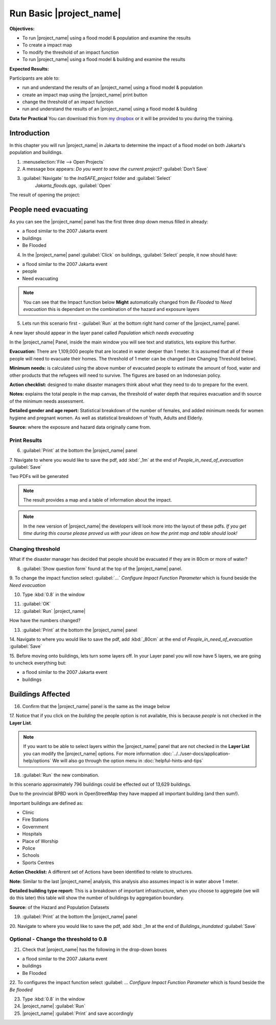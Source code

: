 .. _run-basic-inasafe:

Run Basic |project_name|
========================

**Objectives:**

* To run |project_name| using a flood model & population and examine the
  results
* To create a impact map
* To modify the threshold of an impact function
* To run |project_name| using a flood model & building and examine the results

**Expected Results:**

Participants are able to:

* run and understand the results of an |project_name| using a flood model &
  population
* create an impact map using the |project_name| print button
* change the threshold of an impact function
* run and understand the results of an |project_name| using a flood model &
  building

**Data for Practical**
You can download this from `my dropbox <http://bit.ly/inasafe_resources>`_
or it will be provided to you during the training.

Introduction
------------

In this chapter you will run |project_name| in Jakarta to determine the
impact of a flood model on both Jakarta's population and buildings.

1. :menuselection:`File --> Open Projects`

2. A message box appears: *Do you want to save the current project?* 
   :guilabel:`Don't Save`

.. image:: /static/training/socialisation/028_saveproject.*
   :align: center

3. :guilabel:`Navigate` to the *InaSAFE_project* folder and :guilabel:`Select` 
	 *Jakarta_floods.qgs*, :guilabel:`Open`

The result of opening the project:

.. image:: /static/training/socialisation/029_jakartafloods.*
   :align: center


People need evacuating
----------------------

As you can see the |project_name| panel has the first three drop down menus
filled in already:

* a flood similar to the 2007 Jakarta event
* buildings
* Be Flooded

4. In the |project_name| panel :guilabel:`Click` on buildings, :guilabel:`Select` people,
   it now should have:

* a flood similar to the 2007 Jakarta event
* people
* Need evacuating

.. image:: /static/training/socialisation/030_showpeople.*
   :align: center

.. note:: You can see that the Impact function below **Might** automatically
   changed from *Be Flooded* to *Need evacuation* this is dependant on the
   combination of the hazard and exposure layers

5. Lets run this scenario first - :guilabel:`Run` at the bottom right
   hand corner of the |project_name| panel.

.. image:: /static/training/socialisation/031_run.png
   :align: center

A new layer should appear in the layer panel called *Population which needs
evacuating*

.. image:: /static/training/socialisation/032_results.*
   :align: center

In the |project_name| Panel, inside the main window you will see text and statistics,
lets explore this further.

.. image:: /static/training/socialisation/033_peoplefloodresult.*
   :align: center

**Evacuation:** There are 1,109,000 people that are located in water deeper than 1 meter.
It is assumed that all of these people will need to evacuate their homes.  The threshold
of 1 meter can be changed (see Changing Threshold below).

**Minimum needs:** is calculated using the above number of evacuated people to
estimate the amount of food, water and other products that the refugees will
need to survive.  The figures are based on an Indonesian policy.

**Action checklist:** designed to make disaster managers think about what they need
to do to prepare for the event.

**Notes:** explains the total people in the map canvas, the threshold of water depth
that requires evacuation and th source of the minimum needs assessment.

**Detailed gender and age report:** Statistical breakdown of the number of females,
and added minimum needs for women hygiene and pregnant women. As well as statistical
breakdown of Youth, Adults and Elderly.

**Source:** where the exposure and hazard data originally came from.

Print Results
.............

6. :guilabel:`Print` at the bottom the |project_name| panel

.. image:: /static/training/socialisation/034_print.*
   :align: center


7. Navigate to where you would like to save the pdf, add :kbd:`_1m` at the
end of *People_in_need_of_evacuation* :guilabel:`Save`

Two PDFs will be generated

.. note:: The result provides a map and a table of information about the impact.

.. image:: /static/training/socialisation/035_People_in_need_of_evacuation_1m.*
   :align: center

.. note:: In the new version of |project_name| the developers will look more
   into the layout of these pdfs. *If you get time during this course please
   proved us with your ideas on how the print map and table should look!*

Changing threshold
..................

What if the disaster manager has decided that people should be evacuated if they are in
80cm or more of water?

8. :guilabel:`Show question form` found at the top of the |project_name| panel.

.. image:: /static/training/socialisation/036_showquestion.*
   :align: center

9. To change the impact function select :guilabel:`...` *Configure Impact
Function Parameter* which is found beside the *Need evacuation*

.. image:: /static/training/socialisation/037_functionchange.*
   :align: center

10. Type :kbd:`0.8` in the window

.. image:: /static/training/socialisation/038_configure.*
   :align: center

11. :guilabel:`OK`


12. :guilabel:`Run` |project_name|

.. image:: /static/training/socialisation/031_run.*
   :align: center

How have the numbers changed?

.. todo:: How many people need to be evacuated?
   **Answer:** ______________________
   Is this the answer you were expecting?
   **Answer:** _____________________

13. :guilabel:`Print` at the bottom the |project_name| panel

.. image:: /static/training/socialisation/034_print.*
   :align: center

14. Navigate to where you would like to save the pdf, add :kbd:`_80cm` at the end of
*People_in_need_of_evacuation* :guilabel:`Save`

15. Before moving onto buildings, lets turn some layers off. In your Layer
panel you will now have 5 layers, we are going to uncheck everything but:

* a flood similar to the 2007 Jakarta event
* buildings

.. image:: /static/training/socialisation/039_buildingflood.*
   :align: center

Buildings Affected
------------------

16. Confirm that the |project_name| panel is the same as the image below

.. image:: /static/training/socialisation/040_inasafebuidlingflood.png
   :align: center

17. Notice that if you click on the *building* the people option is not available,
this is because *people* is not checked in the **Layer List**.

.. note:: If you want to be able to select layers within the |project_name| panel that are
   not checked in the **Layer List** you can modify the |project_name| options. For more
   information :doc:`../../user-docs/application-help/options`
   We will also go through the option menu in :doc:`helpful-hints-and-tips`

18. :guilabel:`Run` the new combination.

.. image:: /static/training/socialisation/041_buildingfloodresults.png
   :align: center

In this scenario approximately 796 buildings could be effected out of 13,629 buildings.

Due to the provincial BPBD work in OpenStreetMap they have mapped all
important building (and then sum!).

Important buildings are defined as:

* Clinic
* Fire Stations
* Government
* Hospitals
* Place of Worship
* Police
* Schools
* Sports Centres

**Action Checklist:** A different set of Actions have been identified to
relate to structures.

**Note:** Similar to the last |project_name| analysis, this analysis also assumes impact
is in water above 1 meter.

**Detailed building type report:** This is a breakdown of important infrastructure, when
you choose to aggregate (we will do this later) this table will show the number of
buildings by aggregation boundary.

**Source:** of the Hazard and Population Datasets


19. :guilabel:`Print` at the bottom the |project_name| panel

.. image:: /static/training/socialisation/034_print.png
   :align: center

20. Navigate to where you would like to save the pdf, add :kbd: `_1m` at the end of
*Buildings_inundated* :guilabel:`Save`


Optional - Change the threshold to 0.8
......................................

21. Check that |project_name| has the following in the drop-down boxes

* a flood similar to the 2007 Jakarta event
* buildings
* Be Flooded

22. To configures the impact function select :guilabel: `...` *Configure Impact Function
Parameter* which is found beside the *Be flooded*

23. Type :kbd:`0.8` in the window

24. |project_name| :guilabel:`Run`

25. |project_name| :guilabel:`Print` and save accordingly

